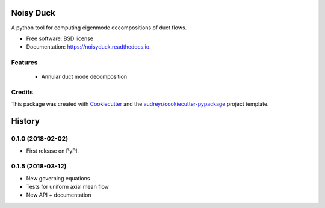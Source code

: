==========
Noisy Duck
==========


.. image:: https://img.shields.io/pypi/v/noisyduck.svg
        :target: https://pypi.python.org/pypi/noisyduck

.. image:: https://img.shields.io/travis/nwukie/noisyduck.svg
        :target: https://travis-ci.org/nwukie/noisyduck

.. image:: https://readthedocs.org/projects/noisyduck/badge/?version=latest
        :target: https://noisyduck.readthedocs.io/en/latest/?badge=latest
        :alt: Documentation Status

.. image:: https://pyup.io/repos/github/nwukie/noisyduck/shield.svg
     :target: https://pyup.io/repos/github/nwukie/noisyduck/
     :alt: Updates


A python tool for computing eigenmode decompositions of duct flows.


* Free software: BSD license
* Documentation: https://noisyduck.readthedocs.io.


Features
--------

    - Annular duct mode decomposition


Credits
---------

This package was created with Cookiecutter_ and the `audreyr/cookiecutter-pypackage`_ project template.

.. _Cookiecutter: https://github.com/audreyr/cookiecutter
.. _`audreyr/cookiecutter-pypackage`: https://github.com/audreyr/cookiecutter-pypackage



=======
History
=======

0.1.0 (2018-02-02)
------------------

* First release on PyPI.

0.1.5 (2018-03-12)
------------------

* New governing equations
* Tests for uniform axial mean flow
* New API + documentation



